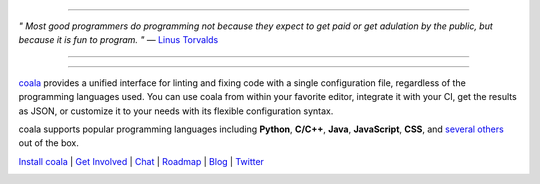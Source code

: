 .. image:: https://cloud.githubusercontent.com/assets/5716520/24838296/a9cf5f04-1d45-11e7-855c-47b816ce1e09.png
    :target: https://coala.io/

=====

:emphasis:`" Most good programmers do programming not because they expect to get paid or get adulation by the public, but because it is fun to program. "` ― `Linus Torvalds  <https://www.brainyquote.com/quotes/linus_torvalds_367382>`_

=====

|Linux Build Status| |Windows Build status| |macOS Build Status|
|codecov.io| |Documentation Status| |AGPL| |OpenHub|

=====

`coala <https://coala.io>`_ provides a unified interface for linting and fixing code with a single configuration file, regardless of the programming languages used. You can use coala from within your favorite editor, integrate it with your CI, get the results as JSON, or customize it to your needs with its flexible configuration syntax.

coala supports popular programming languages including **Python**, **C/C++**, **Java**, **JavaScript**, **CSS**, and `several others <http://coala.io/#!/languages>`_ out of the box.


`Install coala <http://coala.io/#!/home#installation>`_ | `Get Involved <http://coala.io/#/getinvolved>`_ | `Chat <https://coala.io/chat>`_ | `Roadmap <https://projects.coala.io>`_ | `Blog <http://blog.coala.io>`_ | `Twitter <https://www.twitter.com/coala_io>`_


.. |Linux Build Status| image:: https://img.shields.io/circleci/project/coala/coala/master.svg?label=linux%20build
   :target: https://circleci.com/gh/coala/coala
.. |Windows Build status| image:: https://img.shields.io/appveyor/ci/coala/coala/master.svg?label=windows%20build
   :target: https://ci.appveyor.com/project/coala/coala/branch/master
.. |macOS Build Status| image:: https://img.shields.io/travis/coala/coala/master.svg?label=macOS%20build
   :target: https://travis-ci.org/coala/coala
.. |codecov.io| image:: https://img.shields.io/codecov/c/github/coala/coala/master.svg?label=branch%20coverage
   :target: https://codecov.io/github/coala/coala?branch=master
.. |Documentation Status| image:: https://readthedocs.org/projects/coala/badge/?version=latest
   :target: http://docs.coala.io/
.. |AGPL| image:: https://img.shields.io/pypi/l/coala.svg
   :target: https://www.gnu.org/licenses/agpl-3.0.html
.. |OpenHub| image:: http://www.openhub.net/p/coala/widgets/project_thin_badge.gif
   :target: https://www.openhub.net/p/coala

.. image:: https://graphs.waffle.io/coala/coala/throughput.svg
 :target: https://waffle.io/coala/coala/metrics/throughput
 :alt: 'Throughput Graph'
